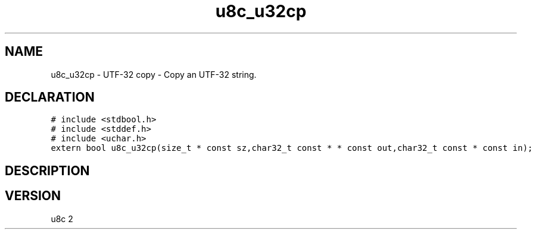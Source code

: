 .TH "u8c_u32cp" "3" "" "u8c" "u8c API Manual"
.SH NAME
.PP
u8c_u32cp - UTF-32 copy - Copy an UTF-32 string.
.SH DECLARATION
.PP
.nf
\f[C]
# include <stdbool.h>
# include <stddef.h>
# include <uchar.h>
extern bool u8c_u32cp(size_t * const sz,char32_t const * * const out,char32_t const * const in);
\f[R]
.fi
.SH DESCRIPTION
.PP
.SH VERSION
.PP
u8c 2
